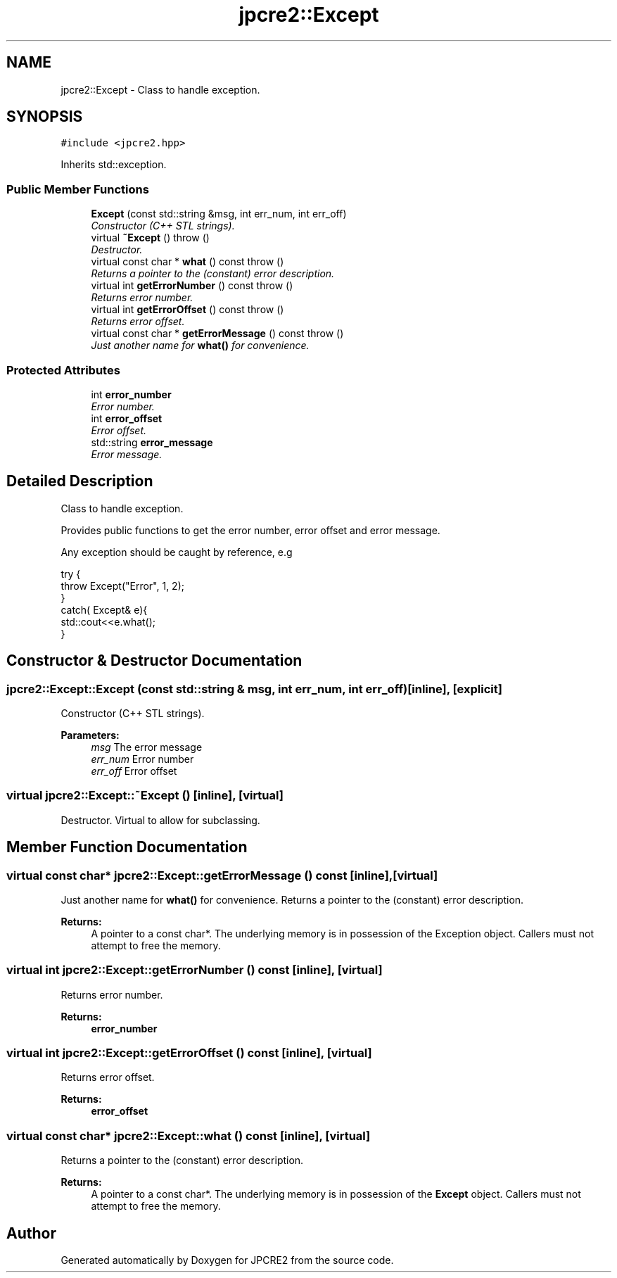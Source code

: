.TH "jpcre2::Except" 3 "Thu Sep 8 2016" "Version 10.25.03" "JPCRE2" \" -*- nroff -*-
.ad l
.nh
.SH NAME
jpcre2::Except \- Class to handle exception\&.  

.SH SYNOPSIS
.br
.PP
.PP
\fC#include <jpcre2\&.hpp>\fP
.PP
Inherits std::exception\&.
.SS "Public Member Functions"

.in +1c
.ti -1c
.RI "\fBExcept\fP (const std::string &msg, int err_num, int err_off)"
.br
.RI "\fIConstructor (C++ STL strings)\&. \fP"
.ti -1c
.RI "virtual \fB~Except\fP ()  throw ()"
.br
.RI "\fIDestructor\&. \fP"
.ti -1c
.RI "virtual const char * \fBwhat\fP () const   throw ()"
.br
.RI "\fIReturns a pointer to the (constant) error description\&. \fP"
.ti -1c
.RI "virtual int \fBgetErrorNumber\fP () const   throw ()"
.br
.RI "\fIReturns error number\&. \fP"
.ti -1c
.RI "virtual int \fBgetErrorOffset\fP () const   throw ()"
.br
.RI "\fIReturns error offset\&. \fP"
.ti -1c
.RI "virtual const char * \fBgetErrorMessage\fP () const   throw ()"
.br
.RI "\fIJust another name for \fBwhat()\fP for convenience\&. \fP"
.in -1c
.SS "Protected Attributes"

.in +1c
.ti -1c
.RI "int \fBerror_number\fP"
.br
.RI "\fIError number\&. \fP"
.ti -1c
.RI "int \fBerror_offset\fP"
.br
.RI "\fIError offset\&. \fP"
.ti -1c
.RI "std::string \fBerror_message\fP"
.br
.RI "\fIError message\&. \fP"
.in -1c
.SH "Detailed Description"
.PP 
Class to handle exception\&. 

Provides public functions to get the error number, error offset and error message\&.
.PP
Any exception should be caught by reference, e\&.g 
.PP
.nf
try {
    throw Except("Error", 1, 2);
}
catch( Except& e){
    std::cout<<e\&.what();
}

.fi
.PP
 
.SH "Constructor & Destructor Documentation"
.PP 
.SS "jpcre2::Except::Except (const std::string & msg, int err_num, int err_off)\fC [inline]\fP, \fC [explicit]\fP"

.PP
Constructor (C++ STL strings)\&. 
.PP
\fBParameters:\fP
.RS 4
\fImsg\fP The error message 
.br
\fIerr_num\fP Error number 
.br
\fIerr_off\fP Error offset 
.RE
.PP

.SS "virtual jpcre2::Except::~Except ()\fC [inline]\fP, \fC [virtual]\fP"

.PP
Destructor\&. Virtual to allow for subclassing\&. 
.SH "Member Function Documentation"
.PP 
.SS "virtual const char* jpcre2::Except::getErrorMessage () const\fC [inline]\fP, \fC [virtual]\fP"

.PP
Just another name for \fBwhat()\fP for convenience\&. Returns a pointer to the (constant) error description\&. 
.PP
\fBReturns:\fP
.RS 4
A pointer to a const char*\&. The underlying memory is in possession of the Exception object\&. Callers must not attempt to free the memory\&. 
.RE
.PP

.SS "virtual int jpcre2::Except::getErrorNumber () const\fC [inline]\fP, \fC [virtual]\fP"

.PP
Returns error number\&. 
.PP
\fBReturns:\fP
.RS 4
\fBerror_number\fP 
.RE
.PP

.SS "virtual int jpcre2::Except::getErrorOffset () const\fC [inline]\fP, \fC [virtual]\fP"

.PP
Returns error offset\&. 
.PP
\fBReturns:\fP
.RS 4
\fBerror_offset\fP 
.RE
.PP

.SS "virtual const char* jpcre2::Except::what () const\fC [inline]\fP, \fC [virtual]\fP"

.PP
Returns a pointer to the (constant) error description\&. 
.PP
\fBReturns:\fP
.RS 4
A pointer to a const char*\&. The underlying memory is in possession of the \fBExcept\fP object\&. Callers must not attempt to free the memory\&. 
.RE
.PP


.SH "Author"
.PP 
Generated automatically by Doxygen for JPCRE2 from the source code\&.
